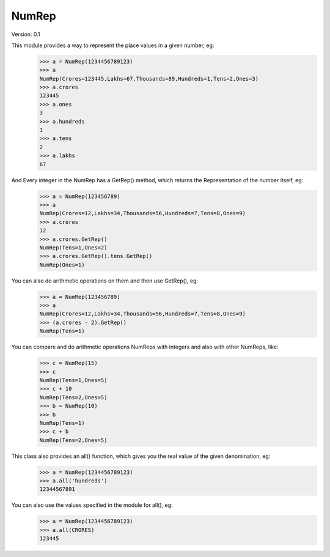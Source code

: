 NumRep
------

.. image:: https://travis-ci.org/necessary129/NumRep.svg
    :target: https://travis-ci.org/necessary129/NumRep

Version: 0.1

This module provides a way to represent the place values in a given number, eg:
    >>> a = NumRep(1234456789123)
    >>> a
    NumRep(Crores=123445,Lakhs=67,Thousands=89,Hundreds=1,Tens=2,Ones=3)
    >>> a.crores
    123445
    >>> a.ones
    3
    >>> a.hundreds
    1
    >>> a.tens
    2
    >>> a.lakhs
    67

And Every integer in the NumRep has a GetRep() method, which returns the Representation of the number itself, eg:
    >>> a = NumRep(123456789)
    >>> a
    NumRep(Crores=12,Lakhs=34,Thousands=56,Hundreds=7,Tens=8,Ones=9)
    >>> a.crores
    12
    >>> a.crores.GetRep()
    NumRep(Tens=1,Ones=2)
    >>> a.crores.GetRep().tens.GetRep()
    NumRep(Ones=1)

You can also do arithmetic operations on them and then use GetRep(), eg:
    >>> a = NumRep(123456789)
    >>> a
    NumRep(Crores=12,Lakhs=34,Thousands=56,Hundreds=7,Tens=8,Ones=9)
    >>> (a.crores - 2).GetRep()
    NumRep(Tens=1)

You can compare and do arithmetic operations NumReps with integers and also with other NumReps, like:
    >>> c = NumRep(15)
    >>> c
    NumRep(Tens=1,Ones=5)
    >>> c + 10
    NumRep(Tens=2,Ones=5)
    >>> b = NumRep(10)
    >>> b
    NumRep(Tens=1)
    >>> c + b
    NumRep(Tens=2,Ones=5)


This class also provides an all() function, which gives you the real value of the given denomination, eg:
    >>> a = NumRep(1234456789123)
    >>> a.all('hundreds')
    12344567891
You can also use the values specified in the module for all(), eg:
    >>> a = NumRep(1234456789123)
    >>> a.all(CRORES)
    123445
